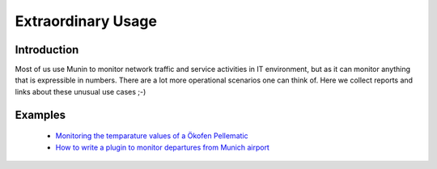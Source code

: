 Extraordinary Usage
===================

Introduction
------------

Most of us use Munin to monitor network traffic and service activities in IT environment, but as it can monitor anything that is expressible in numbers. There are a lot more operational scenarios one can think of. Here we collect reports and links about these unusual use cases ;-)

Examples
--------

 * `Monitoring the temparature values of a Ökofen Pellematic <http://honk.sigxcpu.org/con/Monitoring_the_temparature_values_of_a__kofen_Pellematic_using_munin.html>`_
 * `How to write a plugin to monitor departures from Munich airport <http://www.linuxjournal.com/magazine/muninmdashthe-raven-reports>`_

